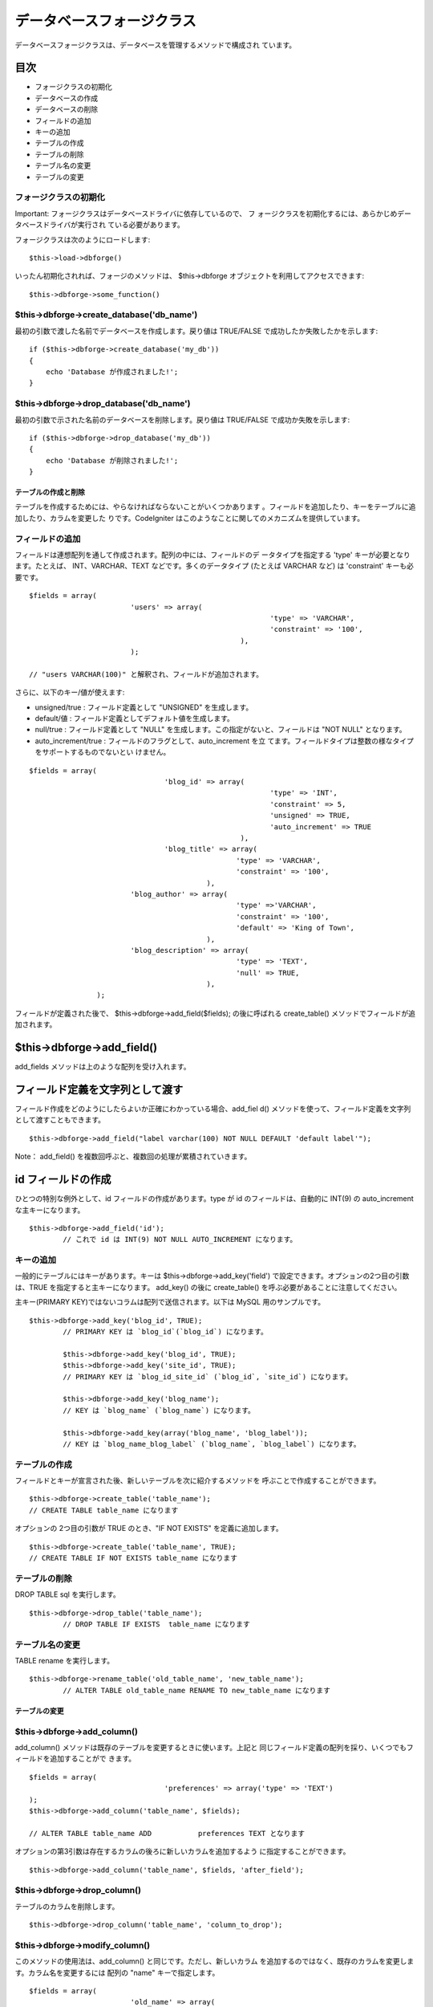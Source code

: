 ##########################
データベースフォージクラス
##########################

データベースフォージクラスは、データベースを管理するメソッドで構成され
ています。



目次
~~~~


-  フォージクラスの初期化
-  データベースの作成
-  データベースの削除
-  フィールドの追加
-  キーの追加
-  テーブルの作成
-  テーブルの削除
-  テーブル名の変更
-  テーブルの変更




フォージクラスの初期化
======================

Important: フォージクラスはデータベースドライバに依存しているので、 フ
ォージクラスを初期化するには、あらかじめデータベースドライバが実行され
ている必要があります。

フォージクラスは次のようにロードします:


::

	$this->load->dbforge()


いったん初期化されれば、フォージのメソッドは、 $this->dbforge
オブジェクトを利用してアクセスできます:


::

	$this->dbforge->some_function()



$this->dbforge->create_database('db_name')
==========================================

最初の引数で渡した名前でデータベースを作成します。戻り値は TRUE/FALSE
で成功したか失敗したかを示します:


::

	if ($this->dbforge->create_database('my_db'))
	{
	    echo 'Database が作成されました!';
	}




$this->dbforge->drop_database('db_name')
========================================

最初の引数で示された名前のデータベースを削除します。戻り値は
TRUE/FALSE で成功か失敗を示します:


::

	if ($this->dbforge->drop_database('my_db'))
	{
	    echo 'Database が削除されました!';
	}




テーブルの作成と削除
####################

テーブルを作成するためには、やらなければならないことがいくつかあります
。フィールドを追加したり、キーをテーブルに追加したり、カラムを変更した
りです。CodeIgniter
はこのようなことに関してのメカニズムを提供しています。


フィールドの追加
================

フィールドは連想配列を通して作成されます。配列の中には、フィールドのデ
ータタイプを指定する 'type' キーが必要となります。たとえば、
INT、VARCHAR、TEXT などです。多くのデータタイプ (たとえば VARCHAR
など) は 'constraint' キーも必要です。


::

	$fields = array(
	                        'users' => array(
		                                                 'type' => 'VARCHAR',
		                                                 'constraint' => '100',
		                                          ),
		                );
		
	// "users VARCHAR(100)" と解釈され、フィールドが追加されます。



さらに、以下のキー/値が使えます:


-  unsigned/true : フィールド定義として "UNSIGNED" を生成します。
-  default/値 : フィールド定義としてデフォルト値を生成します。
-  null/true : フィールド定義として "NULL"
   を生成します。この指定がないと、フィールドは "NOT NULL" となります。
-  auto_increment/true : フィールドのフラグとして、auto_increment を立
   てます。フィールドタイプは整数の様なタイプをサポートするものでないとい
   けません。



::

	$fields = array(
		                        'blog_id' => array(
		                                                 'type' => 'INT',
		                                                 'constraint' => 5, 
		                                                 'unsigned' => TRUE,
		                                                 'auto_increment' => TRUE
		                                          ),
		                        'blog_title' => array(
	                                                 'type' => 'VARCHAR',
	                                                 'constraint' => '100',
	                                          ),
	                        'blog_author' => array(
	                                                 'type' =>'VARCHAR',
	                                                 'constraint' => '100',
	                                                 'default' => 'King of Town',
	                                          ),
	                        'blog_description' => array(
	                                                 'type' => 'TEXT',
	                                                 'null' => TRUE,
	                                          ),
	                );



フィールドが定義された後で、 $this->dbforge->add_field($fields);
の後に呼ばれる create_table() メソッドでフィールドが追加されます。


$this->dbforge->add_field()
~~~~~~~~~~~~~~~~~~~~~~~~~~~

add_fields メソッドは上のような配列を受け入れます。


フィールド定義を文字列として渡す
~~~~~~~~~~~~~~~~~~~~~~~~~~~~~~~~

フィールド作成をどのようにしたらよいか正確にわかっている場合、add_fiel
d() メソッドを使って、フィールド定義を文字列として渡すこともできます。


::

	$this->dbforge->add_field("label varchar(100) NOT NULL DEFAULT 'default label'");



Note： add_field() を複数回呼ぶと、複数回の処理が累積されていきます。


id フィールドの作成
~~~~~~~~~~~~~~~~~~~

ひとつの特別な例外として、id フィールドの作成があります。type が id
のフィールドは、自動的に INT(9) の auto_increment な主キーになります。


::

	$this->dbforge->add_field('id');
		// これで id は INT(9) NOT NULL AUTO_INCREMENT になります。




キーの追加
==========

一般的にテーブルにはキーがあります。キーは
$this->dbforge->add_key('field')
で設定できます。オプションの2つ目の引数は、TRUE
を指定すると主キーになります。 add_key() の後に create_table()
を呼ぶ必要があることに注意してください。

主キー(PRIMARY KEY)ではないコラムは配列で送信されます。以下は MySQL
用のサンプルです。


::

	$this->dbforge->add_key('blog_id', TRUE);
		// PRIMARY KEY は `blog_id`(`blog_id`) になります。
		
		$this->dbforge->add_key('blog_id', TRUE);
		$this->dbforge->add_key('site_id', TRUE);
		// PRIMARY KEY は `blog_id_site_id` (`blog_id`, `site_id`) になります。
		
		$this->dbforge->add_key('blog_name');
		// KEY は `blog_name` (`blog_name`) になります。
		
		$this->dbforge->add_key(array('blog_name', 'blog_label'));
		// KEY は `blog_name_blog_label` (`blog_name`, `blog_label`) になります。




テーブルの作成
==============

フィールドとキーが宣言された後、新しいテーブルを次に紹介するメソッドを
呼ぶことで作成することができます。


::

	$this->dbforge->create_table('table_name');
	// CREATE TABLE table_name になります



オプションの 2つ目の引数が TRUE のとき、"IF NOT EXISTS"
を定義に追加します。


::

	$this->dbforge->create_table('table_name', TRUE);
	// CREATE TABLE IF NOT EXISTS table_name になります




テーブルの削除
==============

DROP TABLE sql を実行します。


::

	$this->dbforge->drop_table('table_name');
		// DROP TABLE IF EXISTS  table_name になります




テーブル名の変更
================

TABLE rename を実行します。


::

	$this->dbforge->rename_table('old_table_name', 'new_table_name'); 
		// ALTER TABLE old_table_name RENAME TO new_table_name になります





テーブルの変更
##############


$this->dbforge->add_column()
============================

add_column() メソッドは既存のテーブルを変更するときに使います。上記と
同じフィールド定義の配列を採り、いくつでもフィールドを追加することがで
きます。


::

	$fields = array(
		                        'preferences' => array('type' => 'TEXT')
	);
	$this->dbforge->add_column('table_name', $fields);
	
	// ALTER TABLE table_name ADD   	preferences TEXT となります



オプションの第3引数は存在するカラムの後ろに新しいカラムを追加するよう
に指定することができます。


::

	
	$this->dbforge->add_column('table_name', $fields, 'after_field');




$this->dbforge->drop_column()
=============================

テーブルのカラムを削除します。


::

	$this->dbforge->drop_column('table_name', 'column_to_drop');




$this->dbforge->modify_column()
===============================

このメソッドの使用法は、add_column() と同じです。ただし、新しいカラム
を追加するのではなく、既存のカラムを変更します。カラム名を変更するには
配列の "name" キーで指定します。


::

	$fields = array(
	                        'old_name' => array(
	                                                         'name' => 'new_name',
	                                                         'type' => 'TEXT',
	                                                ),
	);
	$this->dbforge->modify_column('table_name', $fields);
		
		// ALTER TABLE table_name CHANGE   	old_name new_name TEXT になります





